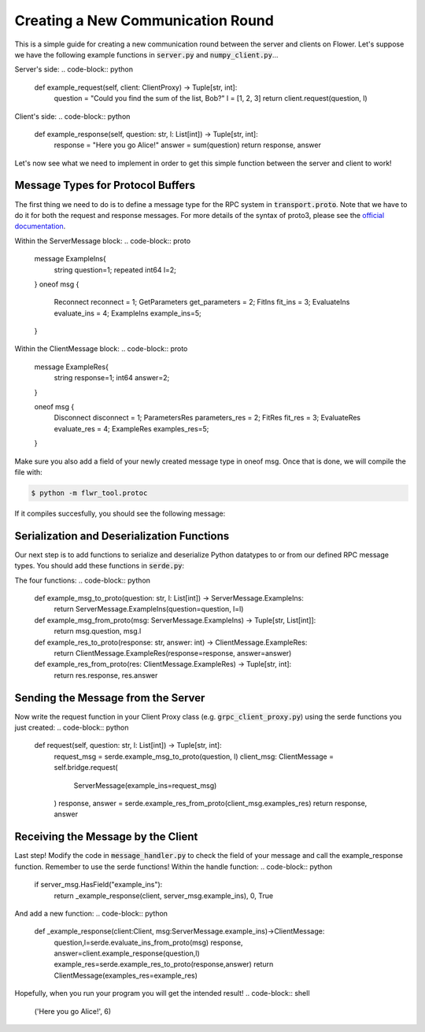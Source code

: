 Creating a New Communication Round
==================================

This is a simple guide for creating a new communication round between the server and clients on Flower.
Let's suppose we have the following example functions in :code:`server.py` and :code:`numpy_client.py`...

Server's side:
.. code-block:: python
    def example_request(self, client: ClientProxy) -> Tuple[str, int]:
        question = "Could you find the sum of the list, Bob?"
        l = [1, 2, 3]
        return client.request(question, l)

Client's side:
.. code-block:: python
    def example_response(self, question: str, l: List[int]) -> Tuple[str, int]:
        response = "Here you go Alice!"
        answer = sum(question)
        return response, answer

Let's now see what we need to implement in order to get this simple function between the server and client to work!

Message Types for Protocol Buffers
----------------------------------
The first thing we need to do is to define a message type for the RPC system in :code:`transport.proto`. 
Note that we have to do it for both the request and response messages. For more details of the syntax of proto3, please see the  `official documentation <https://developers.google.com/protocol-buffers/docs/proto3>`_.

Within the ServerMessage block:
.. code-block:: proto 
    message ExampleIns{
        string question=1;
        repeated int64 l=2;
    }
    oneof msg {
        Reconnect reconnect = 1;
        GetParameters get_parameters = 2;
        FitIns fit_ins = 3;
        EvaluateIns evaluate_ins = 4;
        ExampleIns example_ins=5;
    }

Within the ClientMessage block:
.. code-block:: proto 
    message ExampleRes{
        string response=1;
        int64 answer=2;
    }

    oneof msg {
        Disconnect disconnect = 1;
        ParametersRes parameters_res = 2;
        FitRes fit_res = 3;
        EvaluateRes evaluate_res = 4;
        ExampleRes examples_res=5;
    }

Make sure you also add a field of your newly created message type in oneof msg.
Once that is done, we will compile the file with:

.. code-block:: shell

  $ python -m flwr_tool.protoc

If it compiles succesfully, you should see the following message:

.. code-block:: shell
  Writing mypy to flwr/proto/transport_pb2.pyi
  Writing mypy to flwr/proto/transport_pb2_grpc.pyi

Serialization and Deserialization Functions
--------------------------------------------
Our next step is to add functions to serialize and deserialize Python datatypes to or from our defined RPC message types. You should add these functions in :code:`serde.py`: 

The four functions:
.. code-block:: python
    def example_msg_to_proto(question: str, l: List[int]) -> ServerMessage.ExampleIns:
        return ServerMessage.ExampleIns(question=question, l=l)


    def example_msg_from_proto(msg: ServerMessage.ExampleIns) -> Tuple[str, List[int]]:
        return msg.question, msg.l


    def example_res_to_proto(response: str, answer: int) -> ClientMessage.ExampleRes:
        return ClientMessage.ExampleRes(response=response, answer=answer)


    def example_res_from_proto(res: ClientMessage.ExampleRes) -> Tuple[str, int]:
        return res.response, res.answer


Sending the Message from the Server
-----------------------------------
Now write the request function in your Client Proxy class (e.g. :code:`grpc_client_proxy.py`) using the serde functions you just created:
.. code-block:: python
    def request(self, question: str, l: List[int]) -> Tuple[str, int]:
        request_msg = serde.example_msg_to_proto(question, l)
        client_msg: ClientMessage = self.bridge.request(
            ServerMessage(example_ins=request_msg)
        )
        response, answer = serde.example_res_from_proto(client_msg.examples_res)
        return response, answer

Receiving the Message by the Client
-----------------------------------
Last step! Modify the code in :code:`message_handler.py` to check the field of your message and call the example_response function. Remember to use the serde functions!
Within the handle function:
.. code-block:: python
    if server_msg.HasField("example_ins"):
        return _example_response(client, server_msg.example_ins), 0, True

And add a new function:
.. code-block:: python
    def _example_response(client:Client, msg:ServerMessage.example_ins)->ClientMessage:
        question,l=serde.evaluate_ins_from_proto(msg)
        response, answer=client.example_response(question,l)
        example_res=serde.example_res_to_proto(response,answer)
        return ClientMessage(examples_res=example_res)

Hopefully, when you run your program you will get the intended result!
.. code-block:: shell
  ('Here you go Alice!', 6)